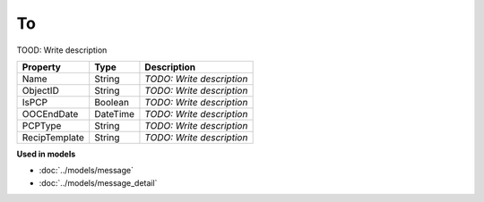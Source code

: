 To
=========================

TOOD: Write description

==============  =========  ==========================  
Property        Type       Description                 
==============  =========  ==========================  
Name            String     *TODO: Write description*   
ObjectID        String     *TODO: Write description*   
IsPCP           Boolean    *TODO: Write description*   
OOCEndDate      DateTime   *TODO: Write description*   
PCPType         String     *TODO: Write description*   
RecipTemplate   String     *TODO: Write description*   
==============  =========  ==========================  


**Used in models**

* :doc:`../models/message`
* :doc:`../models/message_detail`

